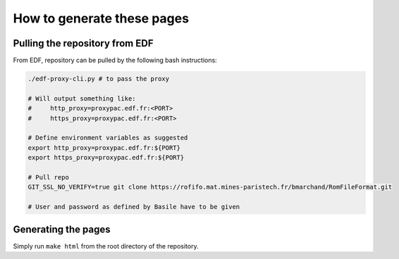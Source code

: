 .. _sphinx-instructions:

===========================
How to generate these pages
===========================

Pulling the repository from EDF
~~~~~~~~~~~~~~~~~~~~~~~~~~~~~~~

From EDF, repository can be pulled by the following bash instructions:

.. code-block:: sh

    ./edf-proxy-cli.py # to pass the proxy

    # Will output something like:
    #     http_proxy=proxypac.edf.fr:<PORT>
    #     https_proxy=proxypac.edf.fr:<PORT>

    # Define environment variables as suggested
    export http_proxy=proxypac.edf.fr:${PORT}
    export https_proxy=proxypac.edf.fr:${PORT}

    # Pull repo
    GIT_SSL_NO_VERIFY=true git clone https://rofifo.mat.mines-paristech.fr/bmarchand/RomFileFormat.git

    # User and password as defined by Basile have to be given

Generating the pages
~~~~~~~~~~~~~~~~~~~~

Simply run ``make html`` from the root directory of the repository.


